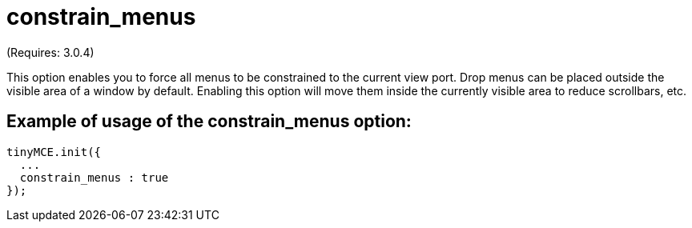 :rootDir: ./../../
:partialsDir: {rootDir}partials/
= constrain_menus

(Requires: 3.0.4)

This option enables you to force all menus to be constrained to the current view port. Drop menus can be placed outside the visible area of a window by default. Enabling this option will move them inside the currently visible area to reduce scrollbars, etc.

[[example-of-usage-of-the-constrain_menus-option]]
== Example of usage of the constrain_menus option:
anchor:exampleofusageoftheconstrain_menusoption[historical anchor]

[source,js]
----
tinyMCE.init({
  ...
  constrain_menus : true
});
----
